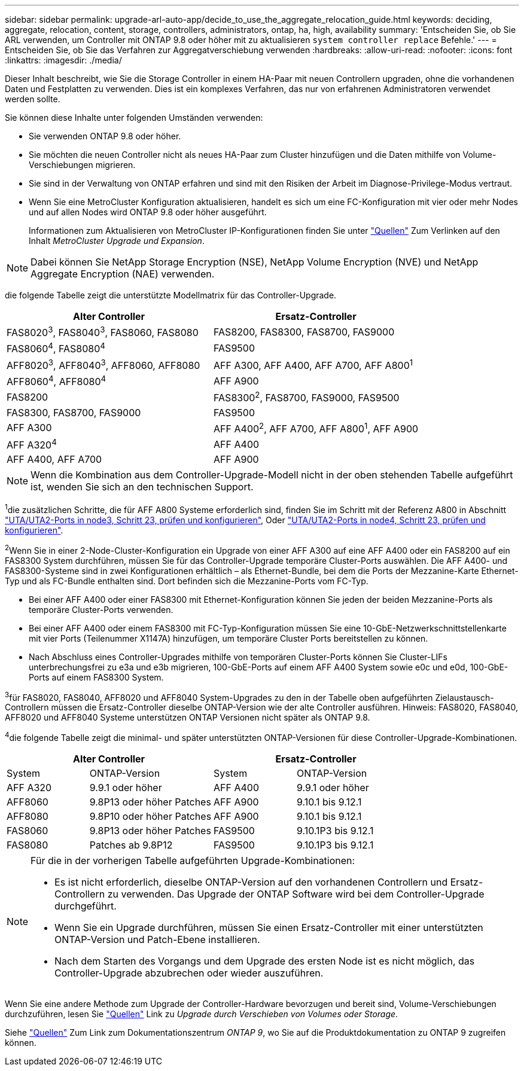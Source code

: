 ---
sidebar: sidebar 
permalink: upgrade-arl-auto-app/decide_to_use_the_aggregate_relocation_guide.html 
keywords: deciding, aggregate, relocation, content, storage, controllers, administrators, ontap, ha, high, availability 
summary: 'Entscheiden Sie, ob Sie ARL verwenden, um Controller mit ONTAP 9.8 oder höher mit zu aktualisieren `system controller replace` Befehle.' 
---
= Entscheiden Sie, ob Sie das Verfahren zur Aggregatverschiebung verwenden
:hardbreaks:
:allow-uri-read: 
:nofooter: 
:icons: font
:linkattrs: 
:imagesdir: ./media/


[role="lead"]
Dieser Inhalt beschreibt, wie Sie die Storage Controller in einem HA-Paar mit neuen Controllern upgraden, ohne die vorhandenen Daten und Festplatten zu verwenden. Dies ist ein komplexes Verfahren, das nur von erfahrenen Administratoren verwendet werden sollte.

Sie können diese Inhalte unter folgenden Umständen verwenden:

* Sie verwenden ONTAP 9.8 oder höher.
* Sie möchten die neuen Controller nicht als neues HA-Paar zum Cluster hinzufügen und die Daten mithilfe von Volume-Verschiebungen migrieren.
* Sie sind in der Verwaltung von ONTAP erfahren und sind mit den Risiken der Arbeit im Diagnose-Privilege-Modus vertraut.
* Wenn Sie eine MetroCluster Konfiguration aktualisieren, handelt es sich um eine FC-Konfiguration mit vier oder mehr Nodes und auf allen Nodes wird ONTAP 9.8 oder höher ausgeführt.
+
Informationen zum Aktualisieren von MetroCluster IP-Konfigurationen finden Sie unter link:other_references.html["Quellen"] Zum Verlinken auf den Inhalt _MetroCluster Upgrade und Expansion_.




NOTE: Dabei können Sie NetApp Storage Encryption (NSE), NetApp Volume Encryption (NVE) und NetApp Aggregate Encryption (NAE) verwenden.

[[sys_beditors_98_supported_Systems]]die folgende Tabelle zeigt die unterstützte Modellmatrix für das Controller-Upgrade.

|===
| Alter Controller | Ersatz-Controller 


| FAS8020^3^, FAS8040^3^, FAS8060, FAS8080 | FAS8200, FAS8300, FAS8700, FAS9000 


| FAS8060^4^, FAS8080^4^ | FAS9500 


| AFF8020^3^, AFF8040^3^, AFF8060, AFF8080 | AFF A300, AFF A400, AFF A700, AFF A800^1^ 


| AFF8060^4^, AFF8080^4^ | AFF A900 


| FAS8200 | FAS8300^2^, FAS8700, FAS9000, FAS9500 


| FAS8300, FAS8700, FAS9000 | FAS9500 


| AFF A300 | AFF A400^2^, AFF A700, AFF A800^1^, AFF A900 


| AFF A320^4^ | AFF A400 


| AFF A400, AFF A700 | AFF A900 
|===

NOTE: Wenn die Kombination aus dem Controller-Upgrade-Modell nicht in der oben stehenden Tabelle aufgeführt ist, wenden Sie sich an den technischen Support.

^1^die zusätzlichen Schritte, die für AFF A800 Systeme erforderlich sind, finden Sie im Schritt mit der Referenz A800 in Abschnitt link:set_fc_or_uta_uta2_config_on_node3.html#step23["UTA/UTA2-Ports in node3, Schritt 23, prüfen und konfigurieren"], Oder link:set_fc_or_uta_uta2_config_node4.html#step23["UTA/UTA2-Ports in node4, Schritt 23, prüfen und konfigurieren"].

^2^Wenn Sie in einer 2-Node-Cluster-Konfiguration ein Upgrade von einer AFF A300 auf eine AFF A400 oder ein FAS8200 auf ein FAS8300 System durchführen, müssen Sie für das Controller-Upgrade temporäre Cluster-Ports auswählen. Die AFF A400- und FAS8300-Systeme sind in zwei Konfigurationen erhältlich – als Ethernet-Bundle, bei dem die Ports der Mezzanine-Karte Ethernet-Typ und als FC-Bundle enthalten sind. Dort befinden sich die Mezzanine-Ports vom FC-Typ.

* Bei einer AFF A400 oder einer FAS8300 mit Ethernet-Konfiguration können Sie jeden der beiden Mezzanine-Ports als temporäre Cluster-Ports verwenden.
* Bei einer AFF A400 oder einem FAS8300 mit FC-Typ-Konfiguration müssen Sie eine 10-GbE-Netzwerkschnittstellenkarte mit vier Ports (Teilenummer X1147A) hinzufügen, um temporäre Cluster Ports bereitstellen zu können.
* Nach Abschluss eines Controller-Upgrades mithilfe von temporären Cluster-Ports können Sie Cluster-LIFs unterbrechungsfrei zu e3a und e3b migrieren, 100-GbE-Ports auf einem AFF A400 System sowie e0c und e0d, 100-GbE-Ports auf einem FAS8300 System.


^3^für FAS8020, FAS8040, AFF8020 und AFF8040 System-Upgrades zu den in der Tabelle oben aufgeführten Zielaustausch-Controllern müssen die Ersatz-Controller dieselbe ONTAP-Version wie der alte Controller ausführen. Hinweis: FAS8020, FAS8040, AFF8020 und AFF8040 Systeme unterstützen ONTAP Versionen nicht später als ONTAP 9.8.

^4^die folgende Tabelle zeigt die minimal- und später unterstützten ONTAP-Versionen für diese Controller-Upgrade-Kombinationen.

[cols="20,30,20,30"]
|===
2+| Alter Controller 2+| Ersatz-Controller 


| System | ONTAP-Version | System | ONTAP-Version 


| AFF A320 | 9.9.1 oder höher | AFF A400 | 9.9.1 oder höher 


| AFF8060 | 9.8P13 oder höher Patches | AFF A900 | 9.10.1 bis 9.12.1 


| AFF8080 | 9.8P10 oder höher Patches | AFF A900 | 9.10.1 bis 9.12.1 


| FAS8060 | 9.8P13 oder höher Patches | FAS9500 | 9.10.1P3 bis 9.12.1 


| FAS8080 | Patches ab 9.8P12 | FAS9500 | 9.10.1P3 bis 9.12.1 
|===
[NOTE]
====
Für die in der vorherigen Tabelle aufgeführten Upgrade-Kombinationen:

* Es ist nicht erforderlich, dieselbe ONTAP-Version auf den vorhandenen Controllern und Ersatz-Controllern zu verwenden. Das Upgrade der ONTAP Software wird bei dem Controller-Upgrade durchgeführt.
* Wenn Sie ein Upgrade durchführen, müssen Sie einen Ersatz-Controller mit einer unterstützten ONTAP-Version und Patch-Ebene installieren.
* Nach dem Starten des Vorgangs und dem Upgrade des ersten Node ist es nicht möglich, das Controller-Upgrade abzubrechen oder wieder auszuführen.


====
Wenn Sie eine andere Methode zum Upgrade der Controller-Hardware bevorzugen und bereit sind, Volume-Verschiebungen durchzuführen, lesen Sie link:other_references.html["Quellen"] Link zu _Upgrade durch Verschieben von Volumes oder Storage_.

Siehe link:other_references.html["Quellen"] Zum Link zum Dokumentationszentrum _ONTAP 9_, wo Sie auf die Produktdokumentation zu ONTAP 9 zugreifen können.
